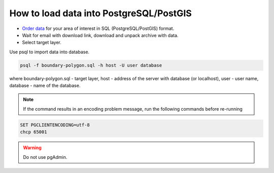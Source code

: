 .. _data_pg:

How to load data into PostgreSQL/PostGIS
=========================================

* `Order data <https://data.nextgis.com/en/>`_ for your area of interest in SQL (PostgreSQL/PostGIS) format.
* Wait for email with download link, download and unpack archive with data.
* Select target layer.

Use psql to import data into database.

.. code-block:: bash

   psql -f boundary-polygon.sql -h host -U user database

where boundary-polygon.sql - target layer, host - address of the server with database (or localhost), user - user name, database - name of the database.

.. note::

   If the command results in an encoding problem message, run the following commands before re-running

.. code-block:: bash

   SET PGCLIENTENCODING=utf-8
   chcp 65001

.. warning::

   Do not use pgAdmin.
